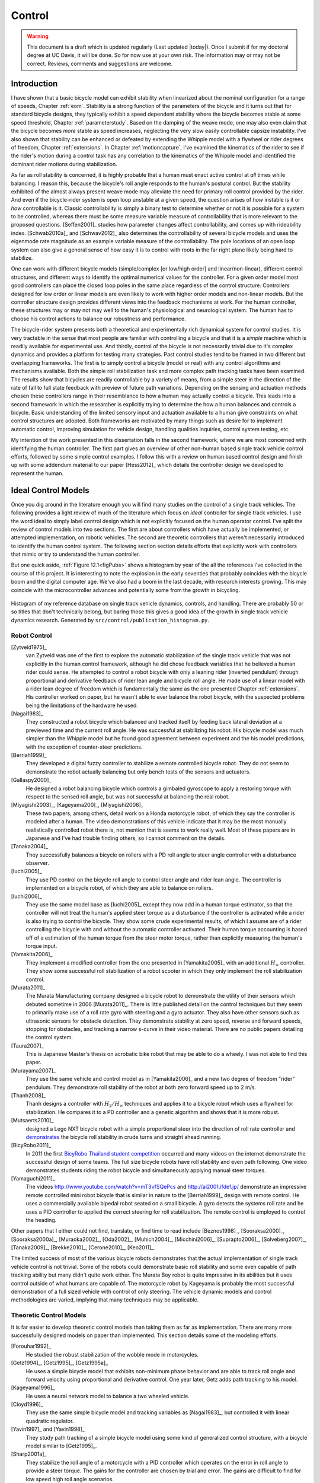 .. _control:

=======
Control
=======

.. warning::

   This document is a draft which is updated regularly (Last updated |today|).
   Once I submit if for my doctoral degree at UC Davis, it will be done. So for
   now use at your own risk. The information may or may not be correct.
   Reviews, comments and suggestions are welcome.

Introduction
============

I have shown that a basic bicycle model can exhibit stability when linearized
about the nominal configuration for a range of speeds, Chapter :ref:`eom`.
Stability is a strong function of the parameters of the bicycle and it turns
out that for standard bicycle designs, they typically exhibit a speed dependent
stability where the bicycle becomes stable at some speed threshold, Chapter
:ref:`parameterstudy`. Based on the damping of the weave mode, one may also
even claim that the bicycle becomes *more* stable as speed increases,
neglecting the very slow easily controllable capsize instability. I've also
shown that stability can be enhanced or defeated by extending the Whipple model
with a flywheel or rider degrees of freedom, Chapter :ref:`extensions`. In
Chapter :ref:`motioncapture`, I've examined the kinematics of the rider to see
if the rider's motion during a control task has any correlation to the
kinematics of the Whipple model and identified the dominant rider motions
during stabilization.

As far as roll stability is concerned, it is highly probable that a human must
enact active control at *all* times while balancing. I reason this, because the
bicycle's roll angle responds to the human's postural control. But the
stability exhibited of the almost always present weave mode may alleviate the
need for primary roll control provided by the rider. And even if the
bicycle-rider system is open loop unstable at a given speed, the question
arises of *how* instable is it or *how* controllable is it. Classic
controllability is simply a binary test to determine whether or not it is
possible for a system to be controlled, whereas there must be some measure
variable measure of controllability that is more relevant to the proposed
questions. [Seffen2001]_ studies how parameter changes affect controllability,
and comes up with rideability index. [Schwab2010a]_ and [Schwav2012]_ also
determines the controllability of several bicycle models and uses the eigenmode
rate magnitude as an example variable measure of the controllability. The pole
locations of an open loop system can also give a general sense of how easy it
is to control with roots in the far right plane likely being hard to stabilize.

One can work with different bicycle models (simple/complex [or low/high order]
and linear/non-linear), different control structures, and different ways to
identify the optimal numerical values for the controller. For a given order
model most good controllers can place the closed loop poles in the same place
regardless of the control structure. Controllers designed for low order or
linear models are even likely to work with higher order models and non-linear
models. But the controller structure design provides different views into the
feedback mechanisms at work. For the human controller, these structures may or
may not may well to the human's physiological and neurological system. The human
has to choose his control actions to balance our robustness and performance.

The bicycle-rider system presents both a theoretical and experimentally rich
dynamical system for control studies. It is very tractable in the sense that
most people are familiar with controlling a bicycle and that it is a *simple*
machine which is readily available for experimental use. And thirdly, control
of the bicycle is not necessarily trivial due to it's complex dynamics and
provides a platform for testing many strategies. Past control studies tend to
be framed in two different but overlapping frameworks. The first is to simply
control a bicycle (model or real) with any control algorithms and mechanisms
available. Both the simple roll stabilization task and more complex path
tracking tasks have been examined. The results show that bicycles are readily
controllable by a variety of means, from a simple steer in the direction of the
rate of fall to full state feedback with preview of future path variations.
Depending on the sensing and actuation methods chosen these controllers range
in their resemblance to how a human may actually control a bicycle. This leads
into a second framework in which the researcher is explicitly trying to
determine the how a human balances and controls a bicycle. Basic understanding
of the limited sensory input and actuation available to a human give
constraints on what control structures are adopted. Both frameworks are
motivated by many things such as desire for to implement automatic control,
improving simulation for vehicle design, handling qualities inquiries, control
system testing, etc.

My intention of the work presented in this dissertation falls in the second
framework, where we are most concerned with identifying the human controller.
The first part gives an overview of other non-human based single track vehicle
control efforts, followed by some simple control examples. I follow this with a
review on human based control design and finish up with some addendum material
to our paper [Hess2012]_ which details the controller design we developed to
represent the human.

Ideal Control Models
====================

Once you dig around in the literature enough you will find many studies on the
control of a single track vehicles. The following provides a light review of
much of the literature which focus on *ideal* controller for single track
vehicles. I use the word ideal to simply label control design which is not
explicitly focused on the human operator control. I've split the review of
control models into two sections. The first are about controllers which have
actually be implemented, or attempted implementation, on robotic vehicles. The
second are theoretic controllers that weren't necessarily introduced to
identify the human control system. The following section section details
efforts that explicitly work with controllers that mimic or try to understand
the human controller.

But one quick aside, :ref:`Figure 12.1<figPubs>` shows a histogram by year of the
all the references I've collected in the course of this project. It is
interesting to note the explosion in the early seventies that probably
coincides with the bicycle boom and the digital computer age. We've also had a
boom in the last decade, with research interests growing. This may coincide
with the microcontroller advances and potentially some from the growth in
bicycling.

.. _figPubs:

.. figure:: figures/control/pub-hist.*
   :width: 4in
   :align: center
   :target: _images/pub-hist.png

   Histogram of my reference database on single track vehicle dynamics,
   controls, and handling. There are probably 50 or so titles that don't
   technically belong, but baring those this gives a good idea of the growth in
   single track vehicle dynamics research. Generated by
   ``src/control/publication_histogram.py``.

Robot Control
-------------

[Zytveld1975]_
   van Zytveld was one of the first to explore the automatic stabilization of
   the single track vehicle that was not explicitly in the human control
   framework, although he did chose feedback variables that he believed a human
   rider could sense. He attempted to control a robot bicycle with only a
   leaning rider (inverted pendulum) through proportional and derivative
   feedback of rider lean angle and bicycle roll angle. He made use of a linear
   model with a rider lean degree of freedom which is fundamentally the same as
   the one presented Chapter :ref:`extensions`. His controller worked on paper,
   but he wasn't able to ever balance the robot bicycle, with the suspected
   problems being the limitations of the hardware he used.
[Nagai1983]_
   They constructed a robot bicycle which balanced and tracked itself by
   feeding back lateral deviation at a previewed time and the current roll
   angle. He was successful at stabilizing his robot. His bicycle model was
   much simpler than the Whipple model but he found good agreement between
   experiment and the his model predictions, with the exception of
   counter-steer predictions.
[Berriah1999]_
   They developed a digital fuzzy controller to stabilize a remote controlled
   bicycle robot. They do not seem to demonstrate the robot actually balancing
   but only bench tests of the sensors and actuators.
[Gallaspy2000]_
   He designed a robot balancing bicycle which controls a gimbaled gyroscope to
   apply a restoring torque with respect to the sensed roll angle, but was not
   successful at balancing the real robot.
[Miyagishi2003]_, [Kageyama200]_, [Miyagishi2006]_
   These two papers, among others, detail work on a Honda motorcycle robot, of
   which they say the controller is modeled after a human. The video
   demonstrations of this vehicle indicate that it may be the most manually
   realistically controlled robot there is, not mention that is seems to work
   really well.  Most of these papers are in Japanese and I've had trouble
   finding others, so I cannot comment on the details.
[Tanaka2004]_
   They successfully balances a bicycle on rollers with a PD roll angle to
   steer angle controller with a disturbance observer.
[Iuchi2005]_
   They use PD control on the bicycle roll angle to control steer angle and
   rider lean angle. The controller is implemented on a bicycle robot, of which
   they are able to balance on rollers.
[Iuchi2006]_
   They use the same model base as [Iuchi2005]_ except they now add in a human
   torque estimator, so that the controller will not treat the human's applied
   steer torque as a disturbance if the controller is activated while a rider
   is also trying to control the bicycle. They show some crude experimental
   results, of which I assume are of a rider controlling the bicycle with and
   without the automatic controller activated. Their human torque accounting is
   based off of a estimation of the human torque from the steer motor torque,
   rather than explicitly measuring the human's torque input.
[Yamakita2006]_
   They implement a modified controller from the one presented in
   [Yamakita2005]_ with an additional :math:`H_\infty` controller. They show
   some successful roll stabilization of a robot scooter in which they only
   implement the roll stabilization control.
[Murata2011]_
   The Murata Manufacturing company designed a bicycle robot to demonstrate the
   utility of their sensors which debuted sometime in 2006 [Murata2011]_.
   There is little published detail on the control techniques but they seem to
   primarily make use of a roll rate gyro with steering and a gyro actuator.
   They also have other sensors such as ultrasonic sensors for obstacle
   detection. They demonstrate stability at zero speed, reverse and forward speeds,
   stopping for obstacles, and tracking a narrow s-curve in their video
   material. There are no public papers detailing the control system.
[Taura2007]_
   This is Japanese Master's thesis on acrobatic bike robot that may be able to
   do a wheely. I was not able to find this paper.
[Murayama2007]_
   They use the same vehicle and control model as in [Yamakita2006]_ and a new
   two degree of freedom "rider" pendulum. They demonstrate roll stability of
   the robot at both zero forward speed up to 2 m/s.
[Thanh2008]_
   Thanh designs a controller with :math:`H_2/H_\infty` techniques and applies it
   to a bicycle robot which uses a flywheel for stabilization. He compares it
   to a PD controller and a genetic algorithm and shows that it is more robust.
[Mutsaerts2010]_
   designed a Lego NXT bicycle robot with a simple proportional steer into the
   direction of roll rate controller and `demonstrates
   <http://youtu.be/VxiOy4QzD7I>`_ the bicycle roll stability in crude turns
   and straight ahead running.
[BicyRobo2011]_
   In 2011 the first `BicyRobo Thailand student competition
   <http://bicyrobo.ait.ac.th/>`_ occurred and many videos on the internet
   demonstrate the successful design of some teams. The full size bicycle
   robots have roll stability and even path following. One video demonstrates
   students riding the robot bicycle and simultaneously applying manual steer
   torques.
[Yamaguchi2011]_ 
   The videos `<http://www.youtube.com/watch?v=mT3vfSQePcs>`_ and
   `<http://ai2001.ifdef.jp/>`_ demonstrate an impressive remote controlled
   mini robot bicycle that is similar in nature to the [Berriah1999]_ design
   with remote control. He uses a commercially available bipedal robot seated
   on a small bicycle. A gyro detects the systems roll rate and he uses a PID
   controller to applied the correct steering for roll stabilization. The
   remote control is employed to control the heading.

Other papers that I either could not find, translate, or find time to read
include [Beznos1998]_, [Sooraksa2000]_, [Sooraksa2000a]_, [Muraoka2002]_,
[Oda2002]_, [Muhich2004]_, [Micchini2006]_, [Suprapto2006]_, [Solveberg2007]_,
[Tanaka2009]_, [Brekke2010]_, [Cerone2010]_, [Keo2011]_.

The limited success of most of the various bicycle robots demonstrates that the
actual implementation of single track vehicle control is not trivial. Some of
the robots could demonstrate basic roll stability and some even capable of path
tracking ability but many didn't quite work either. The Murata Boy robot is
quite impressive in its abilities but it uses control outside of what humans
are capable of. The motorcycle robot by Kageyama is probably the most
successful demonstration of a full sized vehicle with control of only steering.
The vehicle dynamic models and control methodologies are varied, implying that
many techniques may be applicable.

Theoretic Control Models
-------------------------

It is far easier to develop theoretic control models than taking them as far as
implementation. There are many more successfully designed models on paper than
implemented. This section details some of the modeling efforts.

[Forouhar1992]_
   He studied the robust stabilization of the wobble mode in motorcycles.
[Getz1994]_, [Getz1995]_, [Getz1995a]_
   He uses a simple bicycle model that exhibits non-minimum phase behavior and
   are able to track roll angle and forward velocity using proportional and
   derivative control. One year later, Getz adds path tracking to his model.
[Kageyama1996]_
   He uses a neural network model to balance a two wheeled vehicle.
[Cloyd1996]_
   They use the same simple bicycle model and tracking variables as [Nagai1983]_,
   but controlled it with linear quadratic regulator.
[Yavin1997]_ and [Yavin1998]_
   They study path tracking of a simple bicycle model using some kind of generalized
   control structure, with a bicycle model similar to [Getz1995]_.
[Sharp2001a]_
   They stabilize the roll angle of a motorcycle with a PID controller which
   operates on the error in roll angle to provide a steer torque. The gains for
   the controller are chosen by trial and error. The gains are difficult to
   find for low speed high roll angle scenarios.
[Suryanarayanan2002]_
   They use a simple bicycle model to build a roll rate feedback controller for a
   high speed recumbent bicycle. They use proportional feedback of the roll
   rate to control the steer angle.
[Lee2002]_
   They develop a control model based on something akin to sliding mode control to
   stabilize the bicycle and track a path.
[Chidzonga2003]_
   Chidzonga uses the simple point mass bicycle model with a load sharing
   controller to demonstrate a track stand around zero forward speed. Although
   the balancing might have just been due to a miracle from Jesus.
[Yamakita2004]_
   They setup a linear trajectory tracking control model and non-linear
   stabilization control by controlling steer torque, rider lean torque, and
   rear wheel torque. They demonstrate the control in a simulation of a bicycle
   jump maneuver.
[Karnopp2004]_
   Karnopp uses a very simply bicycle model and basic proportional control to
   demonstrate the counter steering require to balance the bicycle. He also
   examines rear steered bicycles.
[Niki2005]_
   This follows the [Tanaka2004]_ and [Iuchi2005]_ work, but adds in velocity
   tracking.
[Huyge2005]_
   He makes use of the [Cossalter2002]_ motorcycle model with a eight body
   rider bio-mechanical model. He stabilizes the bodies and tracks a path using
   LQR control.
[Astrom2005]_
   They apply simple proportional control of a point mass type bicycle model to
   stabilize the roll angle with a steer angle input.
[Sharma2006]_
   They stabilize a simple bicycle model using fuzzy control rules to provide a
   desired roll correction based on the current steer and roll angles. The
   simulations show stability but with very erratic control that seem like it
   would be poor for a real controller.
[Limebeer2006]_
   They implement a PD controller on roll rate to stabilize the Whipple bicycle
   model outside the stable speed range.
[Findlay2006]_
   A simple point mass bicycle is stabilized by steer angle using three
   methods: a classical lead/lag compensator design, Ackerman pole placement
   and LQR optimal control.
[Sharp2007a]_
   He develops a path tracking controller for the benchmark bicycle
   [Meijaard2007]_ based on full state feedback and optimal control (LQR). He
   explores tight to loose control and shows how the gains vary with speed. He
   also include a preview model of which the tight control needs 2.5s of
   preview and the loose control needs at least 12.5 s. It is interesting to
   note that he found little change in computed gains for 20% variations in the
   various model parameters, leading him to conclude that the rider would be
   robust to various bicycle designs. His controllers show good performance for
   randomly generated paths.
[Sharp2007]_
   Here Sharp extends his LQR control method with preview from [Sharp2007a]_ to
   the motorcycle with the addition of rider lean torque control. He says that
   the objective was to develop a control scheme that *somewhat* represents a
   rider which is simple and effective. His controller inputs are the rider's
   upper-body absolute and relative lean angles and the path tracking error. He
   claims that riders control the motorcycle at the weave frequency at high
   speeds. He is able successfully stabilize and track a path and determines
   optimal preview gains. He also finds that the rider lean torque control is
   relatively ineffective and even with high weighting in the LQR formulation,
   the steer torque input dominates the optimal solution.
[Sharp2008a]_
   Sharp applies his LQR based preview model control model from [Sharp2007]_ to
   the benchmark bicycle. His findings are somewhat similar. His bicycle model
   is 6th order (he includes heading and path deviation) and he sets up the
   optimal control problem on full state feedback including varying numbers of
   path preview points. The bicycle tracks a path well and he shows high,
   medium, and low authority control by changing the LQR weightings. In general
   the bicycle roll angle and rate gains are the largest, with rider lean gains
   following, and steer related gains being the smallest. His leaning rider is
   initially stabilized by a passive spring and damper, and he finds that the
   lean torque control is minor when paired with steer torque control. Lean
   torque alone requires very high gains.
[Marumo2007]_
   Marumo and Nagai design both a PD controller with respect to roll angle and
   an LQR controller with full state feedback to stabilize the roll of Sharp's
   basic motorcycle model through steer torque. The intention is to have a
   steer-by-wire system so the rider can specify the desired roll angle with
   something like a joystick, thus alleviating the need for the human to learn
   to counter steer. They include an additional torque to the controller output
   computed from the steady state inverse steer torque to roll angle transfer
   function.
[Chidzonga2007]_
   Chidzonga expands on the work in [Chidzonga2007]_ by once again managing a
   track stand with a load sharing control scheme.
[Peterson2008a]_
   Peterson designs a yaw rate and rear wheel speed tracking controller based
   on full state feedback and LQR control. He uses a non-linear Whipple like
   model with rider lean torque as the only control input. His simulation
   required 30 Nm of rider lean torque for a 0.3 rad/sec and 1 rad/sec step in
   yaw rate and rear wheel rate respectively.
[Keo2008]_
   They stabilize a bicycle model with a leaning "rider" pendulum and track a
   path.
[Connors2009]_
   Connors adds moving legs to the Whipple bicycle model and uses parameters to
   simulate a low slung recumbent bicycle. He designs an LQR full state
   feedback controller to stabilize the bicycle.

The following papers were either not found, not translated, or I did not read
them, but they all have single track vehicle control: [Nakano1997]_,
[Chen2000]_, [Park2001]_, [Frezza2003]_, [Kamata2003]_, [Niki2005a]_,
[Saccon2006]_, [Bjermeland2006]_, [Chen2006]_.

Variations on PID control of steer angle or steer torque with feedback of the
roll angle are the most popular controller designs, many them being successful.
LQR type follow close behind. :math:`H_\infty` and other more modern control
designs make up the rest. It is clear that roll stabilization and command is
the critical task and must be conquered before path tracking can be employed.
The steer torque is generally chosen as the primary input with just cause and
rider leaning is also used in some models.

Basic Control
=============

It turns out that the Whipple bicycle model can be stabilized with simple
feedback of roll angle or roll rate, with the combination of both working in
most cases. [Mutsaerts2010]_ in fact demonstrates the simple roll rate feedback
stabilization with a small robotic bicycle. But these are not necessarily good
controllers, and certainly not controllers which mimic the human. Regardless,
their simplicity allows one to  demonstrate some of the interesting system
dynamics. Take for example Charlie riding on the Rigidcl bicycle at 7 m/s. The
linear Whipple model about the nominal configuration gives the steer torque and
roll torque inputs to roll and steer angle outputs transfer functions as

.. math::
   :label: eqExampleBicycleTransferFunctions

   \left(\frac{\phi}{T_\phi}\right)_b(s) =
   \frac{0.0095052 (s+26.32) (s+16.78)}
   {(s+22.28) (s+0.5872) (s^2 + 2.801s + 11.24)}

   \left(\frac{\delta}{T_\phi}\right)_b(s) =
   \frac{-0.094941 (s-3.744) (s+2.729)}
   {(s+22.28) (s+0.5872) (s^2 + 2.801s + 11.24)}

   \left(\frac{\phi}{T_\delta}\right)_b(s) =
   \frac{-0.094941 (s+107.8) (s+20.83)}
   {(s+22.28) (s+0.5872) (s^2 + 2.801s + 11.24)}

   \left(\frac{\delta}{T_\delta}\right)_b(s) =
   \frac{5.5445 (s+2.934) (s-2.934)}
   {(s+22.28) (s+0.5872) (s^2 + 2.801s + 11.24)}

The denominators of the transfer functions show that we have three stable
modes, as expected. The numerators are potentially more interesting. Note that
the steer torque to steer angle and the roll torque to steer angle transfer
functions both have a single right half plane zero. This single right half
plane zero means that the steer angle response from either input will exhibit
an initial undershoot for a given steer torque input [Hoagg2007]_. This
phenomena can be demonstrated by examining the step response of the two
transfer functions with right half plane zeros :ref:`Figure
12.2<figStableStepResponse>`.

.. _figStableStepResponse:

.. figure:: figures/control/stable-step-response.*
   :width: 4in
   :align: center
   :target: _images/stable-step-response.png

   The upper graph shows the roll and steer angle time histories for a step
   response roll torque to the Whipple model linearized about the nominal
   configuration. The lower graph input is for a step input to steer torque.
   The parameters are taken from the rider Charlie on the Rigicl bicycle and
   the speed is 7 m/s which is within the stable speed range. Generated by
   ``src/control/control.m``.

As expected we see initial undershoot in the steer angle for both cases. In
this case, the initial undershoot is initially departs in the asymptotic
direction, but reverses and settles to a negative steer angle. This is easily
demonstrated on a real bicycle by placing one's flat open palms on the
handlebar grips. By applying a torque intending to turn the handlebars in the
positive direction, the handlebars initially go in the correct direction, but
once the frame rolls in the negative direction, the steering angle reverses and
puts the bicycle into a steady turn in the negative direction.

If we examine the change in the transfer function zeros as a function of
forward speed, we see that both the steer angle transfer functions always have
a right half plane zero. And for :math:`\frac{\delta}{T_\delta}(s)`, the zeros
do not change with respect to speed. It is also interesting to note that below
about 2 m/s the roll torque to roll angle transfer function has a right half plane
zero. For roll torque, this would mean that at low speeds a positive roll
torque step input (i.e from a gust of wind) would cause a positive roll angle
initial overshoot with the roll angle settling to a negative value at steady
state. I've often felt like I fall into the wind on my bicycle and this could
confirm it at least for low speeds, but it may be tied more to phenomena
associated with the rider's biomechanical degrees of freedom.

.. _figZeroWrtSpeed:

.. figure:: figures/control/zeros-wrt-speed.*
   :width: 5in
   :align: center
   :target: _images/zeros-wrt-speed.png

   The zeros of the steer torque to roll and steer angle transfer functions.
   Generated by ``src/control/zero_wrt_speed.py``.

The zeros can be computed analytically with respect to the canonical form
presented in [Meijaard2007]_.

.. math::
   :label: eqCanMats

   \mathbf{M} =
   \begin{bmatrix}
     m_{\phi\phi} & m_{\phi\delta} \\
     m_{\delta\phi} & m_{\delta\delta}
   \end{bmatrix}

   \mathbf{C}_1 =
   \begin{bmatrix}
     0 & {c_1\phi\delta} \\
     {c_1\delta\phi} & {c_1\delta\delta}
   \end{bmatrix}

   \mathbf{K}_0 =
   \begin{bmatrix}
     {k_0\phi\phi} & {k_0\phi\delta} \\
     {k_0\delta\phi} & {k_0\delta\delta}
   \end{bmatrix}

   \mathbf{K}_2 =
   \begin{bmatrix}
     0 & {k_2\phi\delta} \\
     0 & {k_2\delta\delta}
   \end{bmatrix}

The state, input and output matrices follow

.. math::

   \mathbf{A} =
   \begin{bmatrix}
     \mathbf{0}_{2 \times 2} & \mathbf{I}_2 \\
     -\mathbf{M}^{-1}(g \mathbf{K}_0 + v^2 \mathbf{K}_2) &
     -\mathbf{M}^{-1} v \mathbf{C}_1\\
   \end{bmatrix}

   \mathbf{B} =
   \begin{bmatrix}
     \mathbf{0}_{2 \times 2} \\
     \mathbf{M}^{-1}
   \end{bmatrix}

   \mathbf{C} =
   \begin{bmatrix}
     1 & 0 & 0 & 0 \\
     0 & 1 & 0 & 0
   \end{bmatrix}

The numerators the transfer functions from the inputs to the outputs are
computed with

.. math::
   :label: eqNumerators

   \mathbf{C} \operatorname{adj}(s \mathbf{I}_4 - \mathbf{A}) \mathbf{B} =
   \mathbf{0}_{4 \times 4}

Limiting the solution to  only the steer torque input and solving for the roots
of the polynomials, the zeros are found

.. math::
   :label: eqRoots

   s_{\phi} =
   -\frac{{c_1}_{\phi\delta} v}{2 m_{\phi\delta}}
   -\frac{\sqrt{{c_1}_{\phi\delta}^{2} v^{2}
   -4 g {k_0}_{\phi\delta} m_{\phi\delta}
   -4 {k_2}_{\phi\delta} m_{\phi\delta} v^{2}}}{2 m_{\phi\delta}}

   s_{\delta} = \pm\sqrt{-\frac{g {k_0}_{\phi\phi}}{m_{\phi\phi}}}

The zeros of :math:`\left( \frac{\delta}{T_\delta} \right)_b(s)` are simply a
function of the total potential energy of the system divided by the roll moment
of inertia with respect to the center of mass.

.. math::

   s_{\delta} = \pm\sqrt{-\frac{g m_T z_T}{{I_T}_{xx}}}

This right half plane zero is important for understanding how to control a
bicycle. Controlling by steer torque leads to unintuitive behavior of the
bicycle, which must be learned.

Notice too that the roll torque transfer function zeros are both functions of
speed. The steer angle zero varies little and has a right half plane zero for
all speeds of interest. But more interestingly, one roll angle zero is positive
below about 2 m/s and negative above. This means that for very slow speeds, we
will see an initial undershoot response in roll angle but not at higher speeds.

Counter Steering
----------------

Countersteering is the colloquial term used to describe this non-minimum phase
behavior demonstrated in the previous section. Motorcycle driving instructors
are keenly aware of this and teach their students to steer into the obstacle
that they want to go around.

[Limebeer2006]_ and [Sharp2008a]_ duly note that the term countersteering is
used for potentially two conflicting ideas. They examine the effects of the
right half plane zero of a simplified point mass model in much the same way as
[Astrom2005]_. Sharp and Limebeer show that both the steer torque to steer
angle and steer torque to lateral deviation have right half plane zeros and
Åström develops a *steer angle* to roll angle transfer function that has a
right half plane zero. The Whipple model matches the [Limebeer2006]_
interpretation, i.e. that the right half plane zero is the steer torque to
steer angle transfer function.

The first and most common definition of countersteer is

   To initiate a turn, steer torque is applied in the opposite direction you
   want to turn which in turn causes the steer angle to initially depart in the
   opposite direction of the turn, but after the vehicle rolls the steer angle
   reverses into the direction of the turn.

The second definition, also clarified by [Cossalter2007]_, regards the sign of
the steer torque in steady turns

   The applied steer torque may reverse sign to maintain steady turn. This is
   generally true at high speeds.

The step response to steer torque at a stable speed shows that for a given roll
angle departure the natural stability enforces that steer angle must initially
depart in the opposite direction, :ref:`Figure 12.2<figStableStepResponse>`. In
the case of roll torque input, a positive roll torque causes a positive roll
angle but an initially negative steer angle. Afterwards the bicycle settles
into a positive steady turn with respect to yaw. For the steer torque input, a
positive steer torque causes an initially positive steer angle which in turn
cause a negative roll angle. The bicycle settles into a negative steady turn.

To see this phenomena outside of the stable speed range some form of control is
needed to stable simulations. Below the weave critical speed, the bicycle can
generally be stabilized by a simple gain on roll rate feedback. Note that this
gain is negative, giving positive feedback. This implies that we apply steer
torque in the same sense as the rate of fall [#negativegain]_. :ref:`Figure
12.4<figWeaveStepResponse>` shows the response to a commanded steer torque
below the weave speed and the countersteering in the steer angle.

.. _figWeaveStepResponse:

.. figure:: figures/control/commanded-steer-torque.*
   :width: 4in
   :align: center
   :target: _images/commanded-steer-torque.png

   The step response to a commanded steer torque at 5.0 m/s which is below the
   weave speed. The gain is set to -5. Generated by ``src/control/control.m``.

And above the capsize critical speed, the bicycle can be stabilized by a simple
gain on roll angle feedback which is also negative. :ref:`Figure
12.5<figCapsizeResponse>` shows the countering steering require above the
stable speed range.

.. _figCapsizeResponse:

.. figure:: figures/control/commanded-roll-angle.*
   :width: 4in
   :align: center
   :target: _images/commanded-roll-angle.png

   The step response to a commanded roll angle at 10 m/s which is above the
   capsize speed. The gain is set to -10.1. Generated by
   ``src/control/control.m``.

For steer torque control inputs countersteering amounts to this: to get the
bicycle into a positive turn, one must initially apply a negative steer
torque to cause an initially negative steer angle and a positive roll angle.
The steer angle exhibits initial undershoot due to the right half plane zero
and settles to a positive angle at steady state. This is the case for at least
all speeds above very slow speeds where the steer torque to roll angle transfer
function has a right half plane zero.

Human Operator Control
======================

There are very few studies focusing explicitly on human control of a bicycle
or motorcycle with the intent of identifying the human controller or
controlling the vehicle with a human-like controller. The majority of the
studies of this nature happened in the early seventies when manual control
theories were relatively new. The following details the efforts that I've
come across in my research.

van Lunteren and Stassen
------------------------

van Lunteren and Stassen did some the earliest work on the subject. They were
primarily interested in identifying the human control system in the bicycle
riding task. Their studies spanned several years in the late 60's and early
70's. [Lunteren1967]_, [Lunteren1969]_, [Lunteren1970]_, [Lunteren1970a]_,
[Stassen1973]_, [Lunteren1973]_ uses a bicycle roll angle feedback with PID
control that drives the rider's lean angle and steer angle. The bicycle model
they employ is quite simple (it models their simulator more than a real
bicycle) and does not exhibit proper coupling in steer and roll. The model also
utilizes angle inputs as opposed to input torques.  Their control structure was
chosen in part because of equipment limitations and cite recent manual control
models [McRuer1967]_ as being preferable. Nonetheless the research was ground
breaking at the time and quite impressive, with real time system identification
in manually controlled electromechanical system. They concluded that roll angle
control was more reflexive and that the steer angle control was more cerebral
based on identified time delays. They further developed their system to include
a visual tracking outer loop. [Lange2011]_ develops a more up-to-date model
with the same type of structure as van Lunteren and Stassen, where he feeds
back roll angle and steer angle, and drives steer torque with PID controllers.
He also points out a sign error in van Lunteren and Stassen's work. 

Calspan
-------

The Calspan group developed a controller for their bicycle and motorcycle
research that parallels the Delft work except they make use of the latest
bicycle and motorcycle models with steer torque and learn torques as plant
inputs [Roland1972]_. The specifically point the advantages of describing the
inputs as torques and cite the Delft group's misguided assumptions. They design
a PID controller with time delays for both steer torque and rider lean torque
control to stabilize the inner roll loop. The outer loops consist of the
previewed error in the desired path in several future time steps. This error is
weighted to calculate a cumulative error which is then multiplied by a gain to
compute an adjustment to the commanded roll angle. They show simulations of
both good roll stabilization and slalom path tracking which they compare to
video footage of an actual bicycle rider.

Weir and Zellner
----------------

Weir worked with McRuer on some manual control papers prior to his PhD thesis
[Weir1972]_, where he employed the crossover model along side a motorcycle model
which is based on Sharp's early motorcycle model [Sharp1971]_ to evaluate the
controller used by humans. This is the most likely the first complete attempt
at analyzing the rider-motorcycle control system. Weir determined that roll
angle feedback combined with a basic human model and a simple gain controlling
steer torque was the most effective control mechanism. In particular, he showed
how steer angle control was poor and he even examined rider lean angle control
using a pseudo rider lean model similar to [Hess2012]_. Rider lean could
successfully control the system, but required large lean angles. He also worked
with multiple loop closures and found that roll angle fed back to control steer
torque with heading and lateral deviation fed back to control rider lean angle
presented the best control strategy for the human rider. He only did his
studies at a single high speed with a motorcycle model which only required
stabilization of the capsize mode. It is highly likely that these control
strategies could vary with speed, especially at low speed where the weave mode
is the dominant instability. Weir and Zellner went on to complete several more
important studies involving manual control of the motorcycle [Weir1978]_,
[Weir1979]_, including a detailed technical report for the U.S. Department of
Transportation [Weir1979a]_ in which much experimental work was done verifying
their mathematical models.

Eaton
-----

Eaton's PhD work builds off of Weir's work and is primarily focused on
validating the Weir models with experiments. He pairs the successful motorcycle
model develop by Sharp [Sharp1971]_ with Weir's McRuer style manual control
models that were based around the crossover model with time delays. He focused
on the inner loop roll stabilization tasks. His model uses roll angle feedback
and the controller compensates for roll angle error. He eliminates body lean
control as an option to simplify things.

Aoki
----

For completeness, [Aoki1979]_ should be included, although I have had time to
study his work. It looks promising with both a human control model and
experimental validation.

Doyle
-----

A recently uncovered study by Doyle ([Doyle1987]_, [Doyle1988]_), thanks to
Google's book scanning endeavors and Jim Papadopoulos's persistence in
searching, presents a slow speed view for bicycle control in much contrast to
the Weir studies, not only because of the speed and vehicle differences, but
because it is from the view of a psychologist. We engineers are quick to model
the human sensory and actuation system, with little understanding of the
intricacies of the human brain. Doyle's treatise gives a refreshing look from
outside the engineering box. Doyle's control model is fundamentally a
sequential loop closure with the inner most loop being roll control and the
outer two being heading and path deviation. He says that the outer loops are
highly dependent on the inner loop. For the inner loop he determines that
continuously feeding back both roll acceleration with integral and proportional
gains adjusted by the human as the crossover model dictates will stabilize the
bicycle at non-intended roll angles. To control roll angle, he claims that we
do not do this in a continuous but that we apply discrete pulses when the roll
angle meets a threshold. This continuous portion of this model has similar form
to the one developed by Weir and which in turn resembles our model which is
detailed in the next section.

Wu and Liu
----------

I'll mention briefly some about modeling the human with fuzzy control. I have
little understanding of fuzzy control but [Cloud1994]_ says that fuzzy control
methodologies fundamentally let one translate linguistic rules from an expert
in controlling the particular system into a control logic algorithm.
[Tagaki1983]_ discussed developing fuzzy control rules from the human
operator's actions. This somewhat parallels how the PID controller was
developed based on a ship helmsman's decision structure
[WikipediaPIDController2012]_. It seems like it may certainly be valuable for
conscious control efforts, but may have deficiencies when trying to determine
the control strategy of unconscious control. But a combination of fuzzy logic
and crossover type control may prove useful in describing the human control
system. Liu and Wu have done extensive work applying fuzzy control to single
track vehicles ([Liu1994]_, [Wu1994]_, [Wu1995]_, [Wu1996]_, [Wu1996a]_,
[Wu1996b]_, [Wu1996c]_). I have not studied the work in detail, but it is worth
noting here.

Mammar
------

[Mammar2005]_ developed a motorcycle control scheme based on a motorcycle
dynamics model similar to Robin Sharp's work with steer torque and rider lean
angle as the model inputs. He includes human model with four elements: a simple
second order neuromuscular model similar to [Hess2012]_, a time delay, gain,
and a first order lead filter representing a mental workload model. His control
elements include a roll angle feedback gain, a reference signal prefilter, and
a compensator with proportional, integral, and lead control terms. The
proportional term in the compensator is the only speed dependent term. They
select the numerical values for the control elements using :math:`H_\infty`
loop shaping for robustness. They finally show simulation results with good
performance with regards to disturbance rejection and roll tracking.

de Lange
--------

More recently, [Lange2011]_ wrote his master's thesis on identifying the human
controller in the bicycle-rider system. He employed a controller which fed back
roll angle and steer angle with PID plus second derivative control and time
delays to command steer torque through a neuromuscular model filter to the
Whipple model. The model is similar in flavor to van Lunteren and Stassen's,
but more up-to-date and uses more feedback loops. He chose eight gains plus
time delays and attempted to identify which loops were not important from the
experimental data presented in the next Chapter :ref:`systemidentification`. He
finds that the critical feedback variables for a stable model were roll angle,
roll rate, steering rate, and the integral of the steer angle, claiming the
last one in is proportional to heading and thus the rider controls heading with
steer. He also finds the time delays generally destabilize his model and
he removes them.

Hess
----

Finally, we've developed a control model with Ron Hess [Hess2012]_ that is used
later this dissertation for human operator identification. The following
section gives a brief synopsis, but one should refer to the published paper for
more detail.

Conclusion
----------

A single track vehicle can be stabilized and controlled by a variety of means.
Controllers based on simplified dynamical models can potentially control more
advanced linear and nonlinear models and/or real systems (i.e. steer into the
fall). The roll stabilization is the critical tasks, as path following can't
occur without roll control authority. Few people have demonstrated robust
control of a *real* system which stabilizes in roll at a variety of speeds. Even
fewer have added path tracking abilities. It doesn't seem like anyone has
stabilized a robotic bicycle with a controller that has the limitations of a
human built in.

Hess Manual Control Model
=========================

Many control model architectures can be used to attempt to identify the human
control system while riding the bicycle. We are limited by the type of sensory
information a human rider can sense, the human's processing delays, and the
bandwidth and physical limitations of the human's actuators. The human operator
has been modeled with simple models like the crossover model, to more complex
neuromuscular dynamics, and even fuzzy and optimal control; [Hess1997]_
provides a good overview. Some of the controllers are essentially equivalent
placing the closed loop poles in the same place, but make use of different
techniques to get to the end result. [Lange2011]_ notes that all feedback
controllers can be mapped to a common structure. The models may also be
different in complexity. But in general finding the simplest mathematical model
capable of capturing the dynamics one is interested in is a good goal. With
this in mind, my advisor Ron Hess developed a controller based on the Whipple
bicycle model and his previous successful multi-loop human operator models. We
present the control model and the loop closure procedure for selecting the five
model gains in [Hess2012]_. This model is fundamentally similar in nature to
Weir's work and is built on the same foundations such as that of McRuer et. al.
We similarly found steer angle based control to be troublesome and had success
across a broad range of speeds and selection of bicycles with steer torque
control. We also employed a similar method of evaluating rider lean control
without introducing an extra degree of freedom. It also has semblance to the work
of [Doyle1987]_ with the inner loop structure dedicated to roll stabilization
and the outer loops to high cognitive control in heading and path tracking.


Basics of manual control theory
-------------------------------

Manual control, or human operator control, was primarily birthed from control
engineers after World War II. The requirements for machine designs in which
humans were the principal control element, such as artillery guns and aircraft,
led to human control modeling. Theoretical work by [Tustin1947]_ theorized
early on that a human control systems could be modeled similarly to automatic
feedback systems. Tustin's work was followed by years of theoretical and
experimental work by McRuer and group to understand the control system of
aircraft pilots.

McRuer's found out that it turns out that humans adjust their control such that
the combined human and plant dynamics behave with desirable closed loop
dynamics in many types of tracking tasks. This phenomena can be captured by a
variety of theoretical control structures from simple dynamics to complex
neuromuscular models [Hess1997]_. Fortunately, the simpler models can often
capture much of the essential dynamics in human-machine systems such our
bicycle-rider system. In particular, we make use of the crossover model
[McRuer1974]_ to structure our controller design. The reason for this is
multi-fold. It allows us to stick with a simple system which has been applied
to numerous man-machine systems with good results.

The basic idea of the crossover model is that the when the human is paired
with the plant which she is trying to control that the combined open loop
transfer function conforms to the dictates of a sound control system design
around the crossover frequency [Hess1997]_. The form of this transfer function
for many control tasks remarkably takes the form

.. math::
   :label: crossover

   G_{human}G_{plant}(s) = \frac{\omega_c e^{-\tau_e s}}{s}

The model is governed by only two parameters: the cross over frequency,
:math:`\omega_c` and the effective time delay, :math:`\tau_e`. The simplicity
of this model and its ability to describe many human in the loop systems is
what makes it so powerful.

The model is capable of describing the dynamics of the human at various
crossover frequencies and various performance levels. The majority of the
model's experimental validation efforts have been based around laboratory and
vehicle control tasks where good performance was required (i.e. skilled
subjects).

We also focus only on compensatory control structure where the human closes
loops based on output error. This is a simplification as human's are able to
to take advantage of pursuit and preview based control.

.. todo:: Cerebellum is the lower brain (learned control). High cortical
   regions and outer cortex is the higher brain. Under-conscious control or sub
   conscious.

Model Description
-----------------

The control structure was designed to meet these requirements:

1. Roll stabilization is the primary task, with path following in the outer
   loops. The system should be stable in roll before closing the path following loops.
2. The input to the bicycle and rider biomechanic model is steer torque.
3. The neuromuscular mode of the closed system should have a natural frequency
   around 10 rad/s to match laboratory tracking tasks of a human operator.
4. The system should be simple. In our case such that only simple gains are
   needed to stabilized the system and close all the loops.
5. We should see evidence of the crossover model in the open roll, heading, and
   lateral deviation loops.

The multi-loop model we use is constructed with a sequential loop closure
technique that sets the model up to follow the dictates of the crossover model.
The three inner loops manage the roll stabilization task and the outer two
loops manage the path following. We include a simple second order model of the
human's open-loop neuromuscular dynamics which produces a steer torque from the
steer angle error.

.. math::
   :label: eqNeuromuscular

   G_{nm}(s) = \frac{\omega_{nm}^2}{s^2 + 2\zeta_{nm}\omega_{nm}s + \omega_{nm}}

The neuromuscular parameters, :math:`\zeta_{nm}` and :math:`\omega_{nm}`, were
chosen as 0.707 and 30 rad/s, respectively, such that the innermost loops gave
a typical response for a human operator.

The bicycle is modeled using the Whipple model linearized about the nominal
configuration with the primary control input being steer torque. The inner
loops are closed with sequential gains starting with the proprioceptive steer
angle loop, followed by the vestibular roll rate loop, and the visual roll
angle loop [#blind]_, :ref:`Figure 12.6<figInnerLoops>`. The steer angle loop
in essence captures the force/feel or haptic feedback we use while interacting
with the handlebars. The need for this loop is readily apparent when trying to
control a bicycle simulation with a joystick or steering wheel with no haptic
feedback as demonstrated in [Lange2011]_; the difficultly level is high without
it. We found that this proprioceptive loop was essential for stabilization and
closed loop performance, unlike typical aircraft control models. The outer
loops are also visual: heading and lateral path deviation, :ref:`Figure
12.7<figOuterLoops>`.

.. _figInnerLoops:

.. figure:: figures/control/inner-loops.*
   :width: 5in
   :align: center
   :target: _images/inner-loops.png

   The inner loop structure of the control system.

.. _figOuterLoops:

.. figure:: figures/control/outer-loops.*
   :width: 4in
   :align: center
   :target: _images/outer-loops.png

   The outer loop structure of the control system with the inner loops closed.

The control structure is simply a function of five gains, which the human
"chooses" such that the dictates of the crossover model are met to get good
overall system performance. The two inner most loop gains are chosen such that
all of the oscillatory roots of the closed roll rate loop have at least a 0.15
damping ratio. Whereas the three outer loop gains are chosen such that the
system has a -20db slope around crossover. The crossover frequencies are
selected sequentially such that the next is half the value of the previous.

Traditionally, sequential loop closure methods are performed on a case by case
basis and involve some subjectiveness in applying the design rules of thumb.
This is time consuming and error prone when you have to find the gains for many
systems such as our bicycles and riders at various speeds. The technique
described in [Hess2012]_ can be automated to alleviate this. The following
gives the details for developing the gain selection routine.

The closed roll angle loop should be stable, as stability in roll is critical
for the path tracking in the outer two loops. To get there, the closure of the
proprioceptive and vestibular loops must push the poles to a favorable spot for
application of the crossover model on the roll angle loop. To do this, the
first two loop closure require that all of the oscillatory modes have a minimum
damping ratio of 0.15 and natural frequency out around 10 rad/s. We first use
the proprioceptive gain, :math:`k_\delta` to push the poles originating at the
bicycle weave eigenvalue to a higher frequency with about 0.55 damping ratio.
The choice of this gain is somewhat ambiguous, but it needs to set the weave
mode pole such that it has a small enough damping ratio to allow the roll rate
loop to further push it to a damping ratio of 0.15. In [Hess2012]_ we make both
loops have a 0.15 damping ratio, but that is not necessary and may not be what
the human chooses. The closed loop transfer function for the steer loop is

.. math::
   :label: eqDeltaLoop

   G_{\delta c}(s) = \frac{\delta}{\delta_c}(s) =
   \frac{G_{\delta o}(s)}{1 + G_{\delta o}(s)}

   G_{\delta o}(s) = k_\delta G_{nm} \left(\frac{\delta}{T_\delta}\right)_b(s)

A numerical example of Charlie on the Rigidcl bicycle at 5 m/s give numerical
values for the open steer angle loop

.. math::
   :label: eqDeltaLoopNumerical

   G_{\delta o}(s)|_{k_\delta = 1} =
   \frac{4990.0342 (s+2.934) (s-2.934)}
   {(s+17.08) (s+2.56) (s^2 - 1.306s + 5.18) (s^2 + 43.02s + 900)}

The characteristic equation is 6th order and the caster, capsize, and
neuromuscular modes are all stable whereas the weave mode is unstable. The
first loop closure will drive the unstable weave pole out to a higher frequency
and mid-range damping ratio.

To set the damping ratio multiple approaches can be taken, here I'll show a
Bode design approach and a root locus based design. For the Bode design we
select a gain that creates a damped neuromuscular peak out around 10 rad/s,
:ref:`Figure 12.8<figDeltaBode>`. For this bicycle and speed, a gain of ~17.5
will set the inner loop as desired.

.. _figDeltaBode:

.. figure:: figures/control/delta-bode.*
   :width: 4in
   :align: center
   :target: _images/delta-bode.png

   The Bode plots of the closed steer loop with various gains. Notice how the
   higher gains start to push the neuromuscular peak closer to a frequency
   typical of human operator and plant dynamics [Hess2012]_.

By plotting the root locus of the closed loop poles as a function of
:math:`k_\delta` the desired gain can also easily be picked off on a root locus
diagram, :ref:`Figure 12.9<figDeltaLocus>`.  The root locus of the closed delta
loop poles as a function of :math:`k_\delta` gives an idea where we can push
the poles for the next loop closure. Notice that the poles associated with the
weave mode at :math:`k_\delta=0` are pushed into the stable regime and back
out, crossing the 0.55 damping ratio line twice. There is a range of gains
between about 4.0 and 17.5 which cause all of the oscillatory modes to have at
least 0.55 damping ratio. This is very clear when plotting the damping ratio
versus gain in :ref:`Figure 12.10<figDeltaDamp>`. The best choice is typically to
set the gain such that the pole is at the highest frequency allowable with
minimum damping, to give typical human operator behavior. This will set up the
bandwith of the subsequent loops to be high enough for good system
performance.

.. _figDeltaLocus:

.. figure:: figures/control/delta-locus.*
   :width: 4in
   :align: center
   :target: _images/delta-locus.png

   The root locus of the closed delta loop poles plotted 0 to :math:`\infty`.

.. _figDeltaDamp:

.. figure:: figures/control/delta-damp.*
   :width: 4in
   :align: center
   :target: _images/delta-damp.png

   The damping ratio of the poles as a function of gain. Note that there are
   gains such that all the roots are stable and the damping ratio is at least
   0.55, although inner loop stability is not a requirement for total system
   stability.

With the loop closed at :math:`k_\delta=17.48` the transfer function takes the form

.. math::
   :label: eqDeltaClosed

   G_{\delta c}(s) =
   \frac{87225.7974 (s+2.934) (s-2.934)}
   {(s+3.175) (s-1.767) (s^2 + 10.86s + 97.55) (s^2 + 48.48s + 998.8)}

Notice the single unstable pole at :math:`s=1.767`. The roll rate loop closure
transfer function takes the form

.. math::
   :label: eqPhiDotLoop

   G_{\dot{\phi} c}(s) =
   \frac{\dot{\phi}}{\dot{\phi}_c}(s) =
   \frac{G_{\dot{\phi} o}(s)}{1 + G_{\dot{\phi} o}(s)}

   G_{\dot{\phi} o}(s) =
   k_{\dot{\phi}}
   k_{\delta}
   G_{nm}(s)
   \left( \frac{\dot{\phi}}{T_\delta} \right)_b(s)
   [1 - G_{\delta c}(s)]

The roll rate loop gain is now chosen such that the neuromuscular mode has a
minimum damping ratio of 0.15 and is around 10 rad/s. From :ref:`Figure
12.11<figPhiDotDamp>` we see that we need to set the roll rate gain to a
negative values, about -0.44. Since the bicycle with steer control exhibits
non-minimum behavior, we need to introduce a positive feedback on roll rate. So
it turns out that with a small negative gain we can maintain the neuromuscular
mode behavior but introduce the required sign change for stability. This gives
the desired 10 db peaking in the bode diagram, :ref:`Figure
12.12<figPhiDotBode>`.

.. _figPhiDotLocus:

.. figure:: figures/control/phiDot-locus.*
   :width: 4in
   :align: center
   :target: _images/phiDot-locus.png

   The root locus of the closed roll rate loop for gains from -4 to 2.

.. _figPhiDotDamp:

.. figure:: figures/control/phiDot-damp.*
   :width: 4in
   :align: center
   :target: _images/phiDot-damp.png

   The damping ratio of all roots to the closed loop roll rate loop as a
   function of gain.

.. _figPhiDotBode:

.. figure:: figures/control/phiDot-bode.*
   :width: 4in
   :align: center
   :target: _images/phiDot-bode.png

   The closed loop Bode plot of the roll rate loop. The neuromuscular mode
   peaks with a 10db magnitude.

Notice that the closed roll rate loop does not have any right half plane zeros
and there is a single unstable pole.

.. math::
   :label: eqPhiDotClosedNumerical

   G_{\dot{\phi} c} =
   \frac{657.1919 s (s+77.09) (s+14.79)}
   {(s+8.106) (s-0.6015) (s^2 + 3.121s + 107.6) (s^2 + 50.13s + 1042)}

The bicycle-rider system is similar enough in nature for speeds above 2 m/s
that this loop closure seems to always work. We've had some trouble stabilizing
the model at speeds below 2 m/s with the choice of :math:`k_\delta` an
important factor in the ability to stabilize at low speeds. [Lange2011]_
reported difficulties stabilizing his system below about 2 m/s too. We've found
that relaxing the 10 db peak requirement on the inner most loop such that the
neuromuscular mode is more damped, will allow for successive closure and a
stable system for lower speeds. But as we all know, the bicycle is very
difficult for a human to balance at extremely low speeds. The fast time
constants compounded with human neuro processing delays makes this true. There
are such things as slow bicycle competitions that take advantage of this fact
to test the balancing skill of the rider.

With the roll rate loop closed, the final three loops can be closed by setting
the gain such that the crossover frequency of the roll most loop is 2 rad/s
and the outer loops crossover at half the previous frequency. This is easily
set by measuring the gain of transfer function at the desired crossover
frequency and realizing that a unit change in gain will raise or lower the gain
curve.

.. math::
   :label: eqPhiLoop

   G_{\phi c}(s) =
   \frac{\phi}{\phi_c}(s) =
   \frac{G_{\phi o}(s)}{1 + G_{\phi o}(s)}

   G_{\phi o}(s) =
   k_{\phi}
   k_{\dot{\phi}}
   k_{\delta}
   G_{nm}(s)
   \left(
   \frac{\phi}{T_\delta}
   \right)_b(s)
   [1 - G_{\dot{\phi} c}(s)]
   [1 - G_{\delta c}(s)]

.. math::
   :label: eqKPhi

   k_{\phi} = \frac{1}{|G_{\phi o}(2j)|}

.. _figPhiBode:

.. figure:: figures/control/phi-bode.*
   :width: 4in
   :align: center
   :target: _images/phi-bode.png

   The open loop frequency response for the roll angle loop. Blue is gain of
   unity and the green line is uses the gain to give desired crossover.

As can be surmised from the Bode diagram, :ref:`Figure 12.12<figPhiBode>` we've
now stabilized the system in roll by forcing the system to behave like the
crossover model around the crossover frequency, 2 rad/s. We can now command the
roll angle, :ref:`Figure 12.13<figRollStable>`.

.. _figRollStable:

.. figure:: figures/control/commanded-roll-angle-human.*
   :width: 4in
   :align: center
   :target: _images/commanded-roll-angle-human.png

   The response of the system for a commanded roll angle of 10 degrees. Notice
   the initial counter steering and the steady state error in the roll angle.
   This simulation also demonstrates the steady state negative torque needed
   for a positive turn.

.. math::
   :label: eqPsiLoopNumerical

   G_{\phi c}(s) =
   \frac{1639.4234 (s+77.09) (s+14.79)}
   {(s+6.881) (s+1.982) (s^2 + 1.864s + 93.21) (s^2 + 50.03s + 1041)}

It is important to note that this system is a Type 0 system and exhibits steady
error as seen in :ref:`Figure 12.13<figRollStable>`. If we were only concerned
with roll stabilization a low frequency integrator would be needed to remove
the steady state error. This was not included in the model design, because the
integrator is not needed if the heading loop is closed around the system. The
remaining loops are closed using the rule of thumb [Hess1997]_ of crossing over
at half the previous loop's crossover frequency.

.. math::
   :label: eqPsiLoop

   G_{\psi c}(s) =
   \frac{\psi}{\psi_c}(s) =
   \frac{G_{\psi o}(s)}{1 + G_{\psi o}(s)}

   G_{\psi o}(s) = k_{\psi} k_{\phi} k_{\dot{\phi}} k_{\delta} G_{nm}(s)
   \left(\frac{\psi}{T_\delta}\right)_b(s)
   [1 - G_{\phi c}(s)] [1 - G_{\dot{\phi} c}(s)] [1 - G_{\delta c}(s)]

.. math::
   :label: eqKPsi

   k_{\psi} = \frac{1}{|G_{\psi o}(1j)|}

.. _figPsiBode:

.. figure:: figures/control/psi-bode.*
   :width: 4in
   :align: center
   :target: _images/psi-bode.png

   The open loop frequency response for the yaw angle loop. Blue is gain of
   unity and the green line is uses the gain to give desired crossover.

.. math::
   :label: eqYqLoop

   G_{y_q c}(s) =
   \frac{y_q}{{y_q}_c}(s) =
   \frac{G_{y_q o}(s)}{1 + G_{y_q o}(s)}

   G_{y_q o}(s) = k_{y_q} k_{\psi} k_{\phi} k_{\dot{\phi}} k_{\delta} G_{nm}(s)
   \left(\frac{y_q}{T_\delta}\right)_b(s)
   [1 - G_{\psi c}(s)] [1 - G_{\phi c}(s)] [1 - G_{\dot{\phi} c}(s)] [1 - G_{\delta c}(s)]

.. math::
   :label: eqKYq

   k_{y_q} = \frac{1}{|G_{y_q o}(0.5j)|}

.. _figYqBode:

.. figure:: figures/control/yq-bode.*
   :width: 4in
   :align: center
   :target: _images/yq-bode.png

   The open loop frequency response for the front wheel lateral deviation loop.
   Blue is gain of unity and the green line is uses the gain to give desired
   crossover.

At this point all the loops are closed and the bicycle can track a given path
with good performance. The closed loop system bandwith is approximately equal
to the open loop crossover frequency of the lateral deviation loop.
:ref:`Figure 12.14<figTrackPath>` shows the system response to a step commanded
input to lateral deviation.

.. _figTrackPath:

.. figure:: figures/control/commanded-lateral-human.*
   :width: 5in
   :align: center
   :target: _images/commanded-lateral-human.png

   The step response to a commanded lateral path deviation. Notice that for the
   positive rightward turn, the steer torque and steer angle are negative to
   initiate the positive turn.

The gains can be computed across a relevant speed range for the bicycle.
:ref:`Figure 12.15<figGains>` shows how the gains vary with respect to speed for
a particular bicycle and rider. Notice that at higher speeds the gains change
somewhat linearly, but at speeds below 3 m/s there is non-linear variation.
These gains give a stable system which is capable of the lane change manuever,
but due to the difficulties in selecting the gains with rules above the
algorthm may be making poor choices, especially for :math:`k_{\dot{\phi}}`.

.. _figGains:

.. figure:: figures/control/gains.*
   :width: 4in
   :align: center
   :target: _images/gains.png

   The auto computed gains as a function of speed for the Davis instrumented
   biycle with Jason as the rider. These gains were computed with the method in
   [Hess2012]_. Generated by ``src/davisbicycle/plot_gains.py``.

We automated this method based on the Bode design guidelines. The gain choices
for proper neuromuscular peaks in the inner most loops require good initial
guesses, as there is often multiple solutions. The correct solution puts the
neuromusclar natural frequency at a typical value for human operators.

Software
--------

I designed a software suite in Matlab to implement the automated gain selected
for various bicycles, riders, and speeds. The software was constructed around a
simulink version of the model described above and offers this functionality:

#. It generates the state space form of the linear Whipple model for any
   parameter sets and speeds. The outputs include all eight of the configuration
   variables and their derivatives reported in Chapter :ref:`eom` with the
   addition of the front contact point. This includes the lateral force input
   described in Chapter :ref:`extensions`.

#. It generates the state space form of the closed loops system as a function
   of the bicycle-rider parameters, the speed, the five gains and the
   neuromuscular frequency.

#. It computes the gains with the sequential loop closure guidelines described
   above for any give bicycle-rider and speed. (Very low speeds may require some
   manual tweaking.) The open and closed loop transfer functions for each loop
   can be returned and or plotted. It can also do this for roll torque as the
   input as described in [Hess2012]_.

#. It simulates the system performing a single or double lane change with a
   given or computed set of gains and plots the results.

#. It computes the lateral force input transfer functions.

#. It computes the handling quality metric described in [Hess2012]_.

#. It plots the gains versus speed.

The software was used to generate most of the results and plots in [Hess2012]_
and the source code for doing so is included. The source can be downloaded at
`<https://github.com/moorepants/HumanControl>`_.

Notation
========

:math:`T_\delta`
   Steer torque.
:math:`T_\phi`
   Roll torque.
:math:`M,C_1,K_0,K_2`
   The velocity and gravity independent canonical matrices of the Whipple
   model.
:math:`\mathbf{0}_{n \times n}`
   An :math:`n \times n` matrix of zeros.
:math:`\mathbf{I}_n`
   An :math:`n \times n` identity matrix.
:math:`v`
   Forward speed.
:math:`g`
   Acceleration due to gravity.
:math:`\mathbf{A},\mathbf{B},\mathbf{C}`
   The state, input, and output matrices.
:math:`s`
   The Laplace variable.
:math:`s_\phi,s_\delta`
   Roots of the steer torque to roll angle and steer torque to steer angle
   transfer functions.
:math:`m_T`
   The total mass of the bicycle-rider system.
:math:`z_T`
   The height of the center of mass of the total bicycle-rider system.
:math:`{I_T}_{xx}`
   The moment of inertia of the bicycle-rider system about the longitudinal
   axis.
:math:`G_{nm}(s)`
   The neuromuscular transfer function.
:math:`\zeta_{nm}`
   The neuromuscular damping ratio.
:math:`\omega_{nm}`
   The neuromuscular natural frequency.
:math:`k_{\delta,\dot{\phi},\phi,\psi,y_q}`
   The controller loop gains.
:math:`x_p,y_p`
   Rear wheel contact point.
:math:`x_q,y_q`
   Front wheel contact point.
:math:`\psi`
   Yaw angle.
:math:`\phi`
   Roll angle.
:math:`\delta`
   Steer angle.
:math:`G_{xo}(s)`
   The open loop transfer function of loop :math:`x`.
:math:`G_{xc}(s)`
   The closed loop transfer function of loop :math:`x`.

.. rubric:: Footnotes

.. [#negativegain] The system can be stabilized by negative roll angle feedback at speeds
   close to the weave critical speed.

.. [#blind] [Doyle1988]_ notes that his riders can balance even while blindfolded.
   This is even true for people who've been blind since birth. So the roll
   angle dectection, must not necessarily be all visually based. Indeed, in
   aircraft flight control, the so-called vestibular "tilt-cue" (the human's
   ability to effectively sense roll angle, :math:`\phi`) is a well-known
   phenonmenon, e.g., [Jex1978]_.
